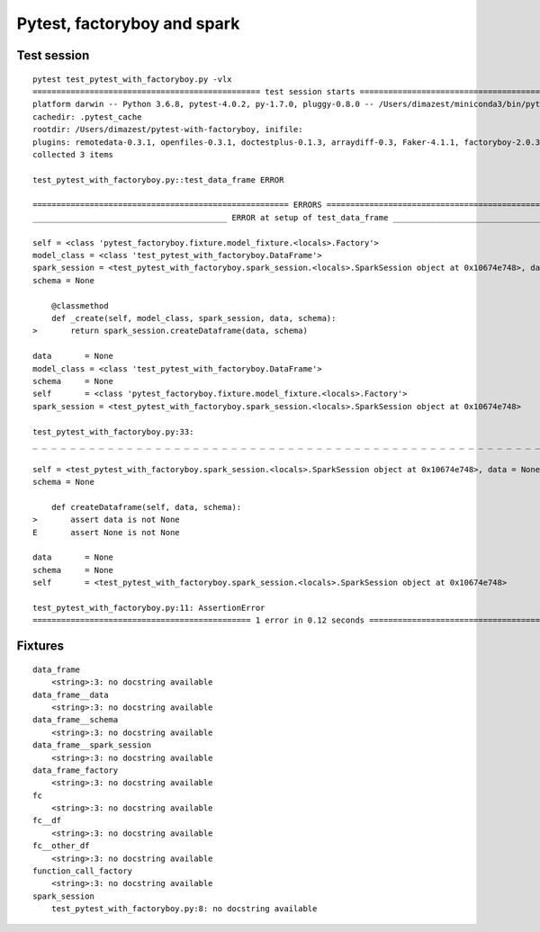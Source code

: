 Pytest, factoryboy and spark
============================

Test session
------------

::

  pytest test_pytest_with_factoryboy.py -vlx
  ================================================ test session starts ================================================
  platform darwin -- Python 3.6.8, pytest-4.0.2, py-1.7.0, pluggy-0.8.0 -- /Users/dimazest/miniconda3/bin/python
  cachedir: .pytest_cache
  rootdir: /Users/dimazest/pytest-with-factoryboy, inifile:
  plugins: remotedata-0.3.1, openfiles-0.3.1, doctestplus-0.1.3, arraydiff-0.3, Faker-4.1.1, factoryboy-2.0.3
  collected 3 items

  test_pytest_with_factoryboy.py::test_data_frame ERROR                                                         [ 33%]

  ====================================================== ERRORS =======================================================
  _________________________________________ ERROR at setup of test_data_frame _________________________________________

  self = <class 'pytest_factoryboy.fixture.model_fixture.<locals>.Factory'>
  model_class = <class 'test_pytest_with_factoryboy.DataFrame'>
  spark_session = <test_pytest_with_factoryboy.spark_session.<locals>.SparkSession object at 0x10674e748>, data = None
  schema = None

      @classmethod
      def _create(self, model_class, spark_session, data, schema):
  >       return spark_session.createDataframe(data, schema)

  data       = None
  model_class = <class 'test_pytest_with_factoryboy.DataFrame'>
  schema     = None
  self       = <class 'pytest_factoryboy.fixture.model_fixture.<locals>.Factory'>
  spark_session = <test_pytest_with_factoryboy.spark_session.<locals>.SparkSession object at 0x10674e748>

  test_pytest_with_factoryboy.py:33:
  _ _ _ _ _ _ _ _ _ _ _ _ _ _ _ _ _ _ _ _ _ _ _ _ _ _ _ _ _ _ _ _ _ _ _ _ _ _ _ _ _ _ _ _ _ _ _ _ _ _ _ _ _ _ _ _ _ _ _

  self = <test_pytest_with_factoryboy.spark_session.<locals>.SparkSession object at 0x10674e748>, data = None
  schema = None

      def createDataframe(self, data, schema):
  >       assert data is not None
  E       assert None is not None

  data       = None
  schema     = None
  self       = <test_pytest_with_factoryboy.spark_session.<locals>.SparkSession object at 0x10674e748>

  test_pytest_with_factoryboy.py:11: AssertionError
  ============================================== 1 error in 0.12 seconds ==============================================

Fixtures
--------

::

  data_frame
      <string>:3: no docstring available
  data_frame__data
      <string>:3: no docstring available
  data_frame__schema
      <string>:3: no docstring available
  data_frame__spark_session
      <string>:3: no docstring available
  data_frame_factory
      <string>:3: no docstring available
  fc
      <string>:3: no docstring available
  fc__df
      <string>:3: no docstring available
  fc__other_df
      <string>:3: no docstring available
  function_call_factory
      <string>:3: no docstring available
  spark_session
      test_pytest_with_factoryboy.py:8: no docstring available
